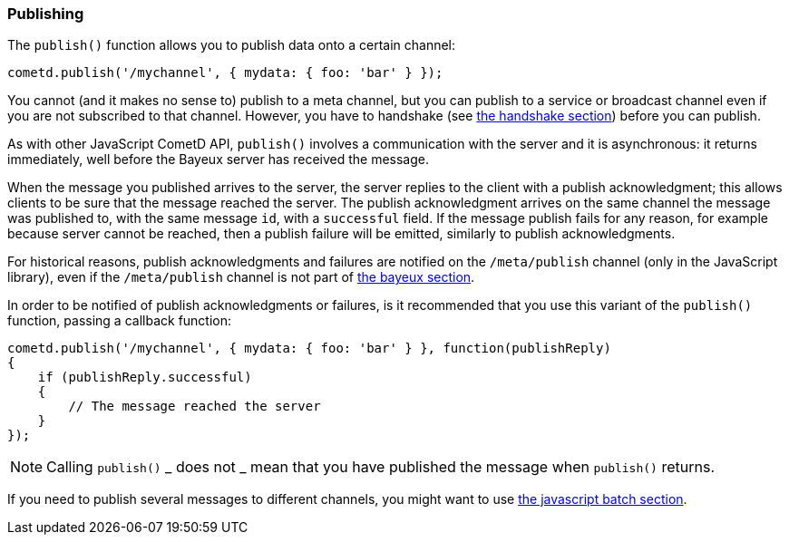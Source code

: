 
[[_javascript_publish]]
=== Publishing

The `publish()` function allows you to publish data onto a certain channel:

====
[source,javascript]
----
cometd.publish('/mychannel', { mydata: { foo: 'bar' } });
----
====

You cannot (and it makes no sense to) publish to a meta channel, but you can
publish to a service or broadcast channel even if you are not subscribed to that channel.
However, you have to handshake (see
<<_javascript_handshake,the handshake section>>) before you can publish.

As with other JavaScript CometD API, `publish()` involves a communication with
the server and it is asynchronous: it returns immediately, well before the Bayeux
server has received the message.

When the message you published arrives to the server, the server replies to
the client with a publish acknowledgment; this allows clients to be sure that
the message reached the server.
The publish acknowledgment arrives on the same channel the message was published
to, with the same message `id`, with a `successful` field.
If the message publish fails for any reason, for example because server cannot
be reached, then a publish failure will be emitted, similarly to publish acknowledgments.

For historical reasons, publish acknowledgments and failures are notified on
the `/meta/publish` channel (only in the JavaScript library), even if the
`/meta/publish` channel is not part of <<_bayeux,the bayeux section>>.

In order to be notified of publish acknowledgments or failures, is it recommended
that you use this variant of the `publish()` function, passing a callback function:

====
[source,javascript]
----
cometd.publish('/mychannel', { mydata: { foo: 'bar' } }, function(publishReply)
{
    if (publishReply.successful)
    {
        // The message reached the server
    }
});
----
====

[NOTE]
====
Calling `publish()` _ does not _ mean that you have published the message
when `publish()` returns.
====

If you need to publish several messages to different channels, you might want
to use <<_javascript_batch,the javascript batch section>>.

